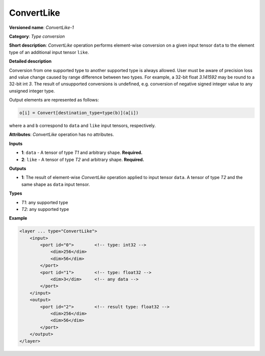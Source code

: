 ConvertLike
===========


.. meta::
  :description: Learn about ConvertLike-1 - an element-wise, type conversion
                operation, which can be performed two required input tensors.

**Versioned name**: *ConvertLike-1*

**Category**: *Type conversion*

**Short description**: *ConvertLike* operation performs element-wise conversion on a given input tensor ``data`` to the element type of an additional input tensor ``like``.

**Detailed description**

Conversion from one supported type to another supported type is always allowed. User must be aware of precision loss and value change caused by range difference between two types. For example, a 32-bit float *3.141592* may be round to a 32-bit int *3*. The result of unsupported conversions is undefined, e.g. conversion of negative signed integer value to any unsigned integer type.

Output elements are represented as follows:

.. code-block:: cpp

    o[i] = Convert[destination_type=type(b)](a[i])

where ``a`` and ``b`` correspond to ``data`` and ``like`` input tensors, respectively.

**Attributes**: *ConvertLike* operation has no attributes.

**Inputs**

* **1**: ``data`` - A tensor of type *T1* and arbitrary shape. **Required.**
* **2**: ``like`` - A tensor of type *T2* and arbitrary shape. **Required.**

**Outputs**

* **1**: The result of element-wise *ConvertLike* operation applied to input tensor ``data``. A tensor of type *T2* and the same shape as ``data`` input tensor.

**Types**

* *T1*: any supported type
* *T2*: any supported type

**Example**

.. code-block:: cpp

   <layer ... type="ConvertLike">
       <input>
           <port id="0">        <!-- type: int32 -->
               <dim>256</dim>
               <dim>56</dim>
           </port>
           <port id="1">        <!-- type: float32 -->
               <dim>3</dim>     <!-- any data -->
           </port>
       </input>
       <output>
           <port id="2">        <!-- result type: float32 -->
               <dim>256</dim>
               <dim>56</dim>
           </port>
       </output>
   </layer>


